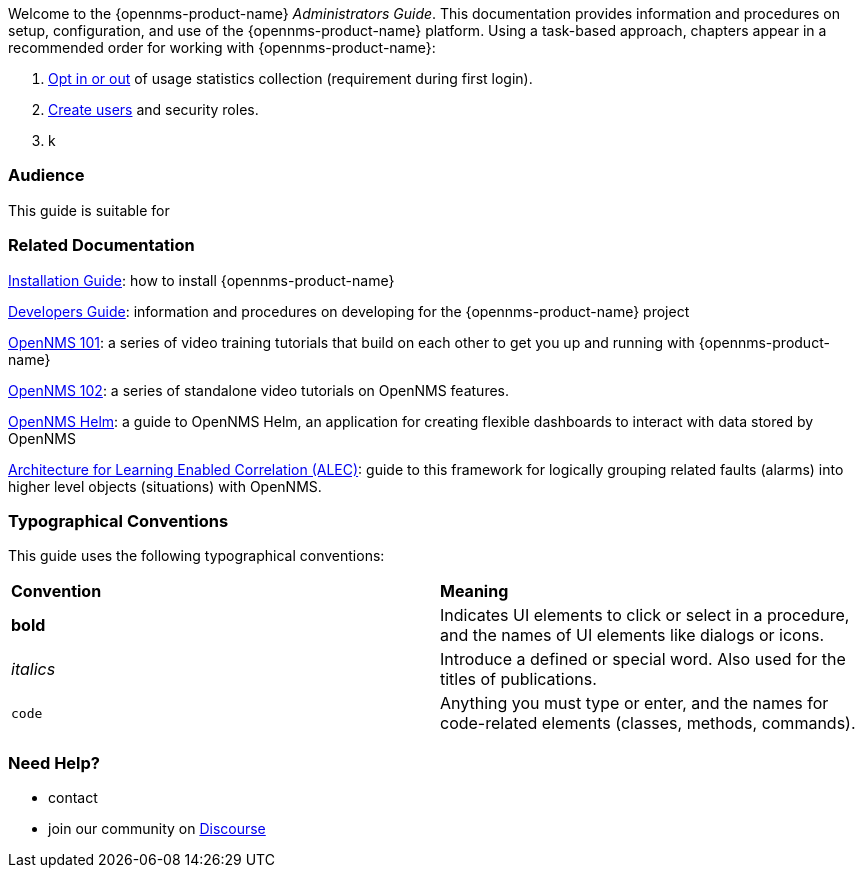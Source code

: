 
// Allow GitHub image rendering
:imagesdir: ../images

Welcome to the {opennms-product-name} _Administrators Guide_. 
This documentation provides information and procedures on setup, configuration, and use of the {opennms-product-name} platform. 
Using a task-based approach, chapters appear in a recommended order for working with {opennms-product-name}:

. xref:datachoices.adoc[Opt in or out] of usage statistics collection  (requirement during first login).
. xref:user-management/users.adoc[Create users] and security roles.
. k


[[ga-admin-audience]]
=== Audience
This guide is suitable for 

[[ga-admin-docs-related]]
=== Related Documentation

xref:https://docs.opennms.org/opennms/releases/latest/guide-install/guide-install.html[Installation Guide]: how to install {opennms-product-name}

xref:https://docs.opennms.org/opennms/releases/latest/guide-development/guide-development.html[Developers Guide]: information and procedures on developing for the {opennms-product-name} project

xref:https://www.youtube.com/playlist?list=PLsXgBGH3nG7iZSlssmZB3xWsAJlst2j2z[OpenNMS 101]: a series of video training tutorials that build on each other to get you up and running with {opennms-product-name}

xref:https://www.youtube.com/watch?v=aoiSjNvDC7E&list=PLsXgBGH3nG7h6zy2hENGRJbs0BYQaqBu4[OpenNMS 102]: a series of standalone video tutorials on OpenNMS features.

xref:https://docs.opennms.org/helm/branches/master/helm/latest/welcome/index.html#[OpenNMS Helm]: a guide to OpenNMS Helm, an application for creating flexible dashboards to interact with data stored by OpenNMS

xref:https://alec.opennms.com/alec/2.0.0-snapshot/[Architecture for Learning Enabled Correlation (ALEC)]:  guide to this framework for logically grouping related faults (alarms) into higher level objects (situations) with OpenNMS.


[[ga-admin-conventions]]
=== Typographical Conventions

This guide uses the following typographical conventions:

|===

|*Convention* |*Meaning*
|*bold* | Indicates UI elements to click or select in a procedure, and the names of UI elements like dialogs or icons. 
|_italics_| Introduce a defined or special word. Also used for the titles of publications.
|`code` | Anything you must type or enter, and the names for code-related elements (classes, methods, commands).


|===

[[ga-admin-help]]
=== Need Help?

* contact
* join our community on xref:https://opennms.discourse.group/latest[Discourse]